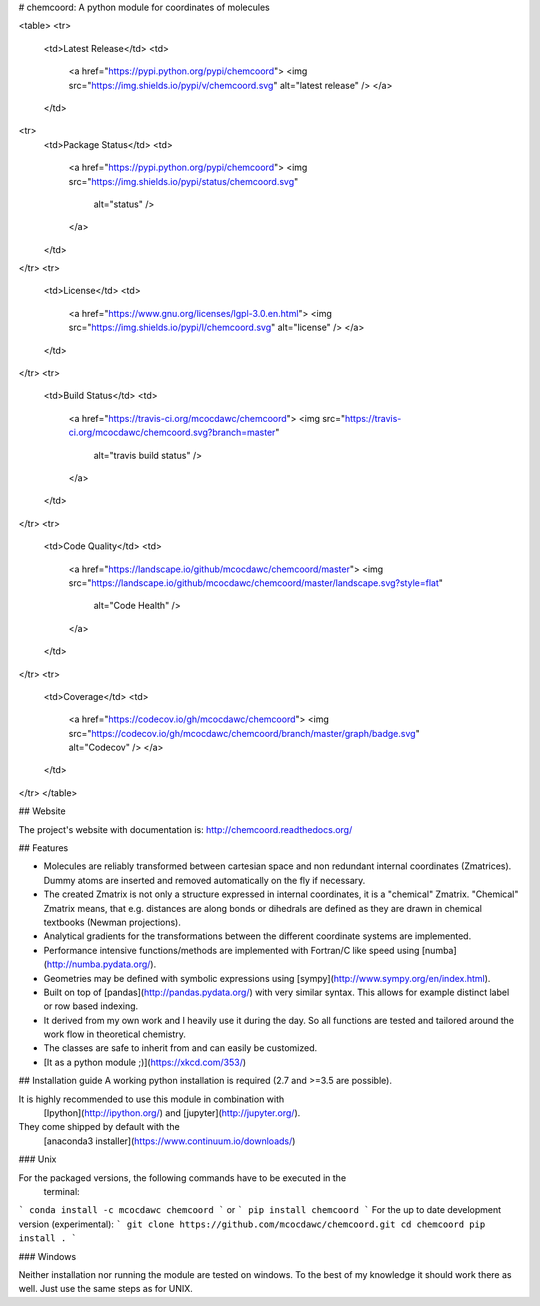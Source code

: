 # chemcoord: A python module for coordinates of molecules

<table>
<tr>
  <td>Latest Release</td>
  <td>
    <a href="https://pypi.python.org/pypi/chemcoord">
    <img src="https://img.shields.io/pypi/v/chemcoord.svg" alt="latest release" />
    </a>
  </td>
<tr>
  <td>Package Status</td>
  <td>
    <a href="https://pypi.python.org/pypi/chemcoord">
    <img src="https://img.shields.io/pypi/status/chemcoord.svg"
      alt="status" />
    </a>
  </td>
</tr>
<tr>
  <td>License</td>
  <td>
    <a href="https://www.gnu.org/licenses/lgpl-3.0.en.html">
    <img src="https://img.shields.io/pypi/l/chemcoord.svg" alt="license" />
    </a>
  </td>
</tr>
<tr>
  <td>Build Status</td>
  <td>
    <a href="https://travis-ci.org/mcocdawc/chemcoord">
    <img src="https://travis-ci.org/mcocdawc/chemcoord.svg?branch=master"
      alt="travis build status" />
    </a>
  </td>
</tr>
<tr>
  <td>Code Quality</td>
  <td>
    <a href="https://landscape.io/github/mcocdawc/chemcoord/master">
    <img  src="https://landscape.io/github/mcocdawc/chemcoord/master/landscape.svg?style=flat"
      alt="Code Health" />
    </a>
  </td>
</tr>
<tr>
  <td>Coverage</td>
  <td>
    <a href="https://codecov.io/gh/mcocdawc/chemcoord">
    <img src="https://codecov.io/gh/mcocdawc/chemcoord/branch/master/graph/badge.svg" alt="Codecov" />
    </a>
  </td>
</tr>
</table>

## Website

The project's website with documentation is: http://chemcoord.readthedocs.org/


## Features

* Molecules are reliably transformed between cartesian space and
  non redundant internal coordinates (Zmatrices).
  Dummy atoms are inserted and removed automatically on the fly if necessary.
* The created Zmatrix is not only a structure expressed in internal coordinates,
  it is a "chemical" Zmatrix.
  "Chemical" Zmatrix means, that e.g. distances are along bonds
  or dihedrals are defined as they are drawn in chemical textbooks
  (Newman projections).
* Analytical gradients for the transformations between the different
  coordinate systems are implemented.
* Performance intensive functions/methods are implemented
  with Fortran/C like speed using [numba](http://numba.pydata.org/).
* Geometries may be defined with symbolic expressions using
  [sympy](http://www.sympy.org/en/index.html).
* Built on top of [pandas](http://pandas.pydata.org/) with very similar syntax.
  This allows for example distinct label or row based indexing.
* It derived from my own work and I heavily use it during the day.
  So all functions are tested and tailored around the work flow in
  theoretical chemistry.
* The classes are safe to inherit from and can easily be customized.
* [It as a python module ;)](https://xkcd.com/353/)


## Installation guide
A working python installation is required (2.7 and >=3.5 are possible).

It is highly recommended to use this module in combination with
  [Ipython](http://ipython.org/) and [jupyter](http://jupyter.org/).
They come shipped by default with the
  [anaconda3 installer](https://www.continuum.io/downloads/)

### Unix


For the packaged versions, the following commands have to be executed in the
  terminal:
```
conda install -c mcocdawc chemcoord
```
or
```
pip install chemcoord
```
For the up to date development version (experimental):
```
git clone https://github.com/mcocdawc/chemcoord.git
cd chemcoord
pip install .
```

### Windows

Neither installation nor running the module are tested on windows.
To the best of my knowledge it should work there as well.
Just use the same steps as for UNIX.


